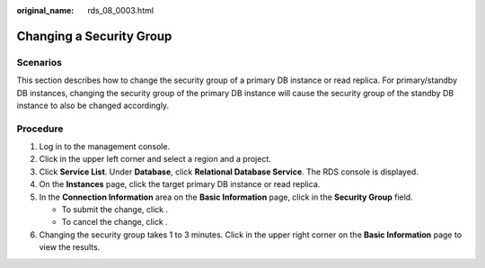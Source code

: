 :original_name: rds_08_0003.html

.. _rds_08_0003:

Changing a Security Group
=========================

Scenarios
---------

This section describes how to change the security group of a primary DB instance or read replica. For primary/standby DB instances, changing the security group of the primary DB instance will cause the security group of the standby DB instance to also be changed accordingly.

Procedure
---------

#. Log in to the management console.
#. Click |image1| in the upper left corner and select a region and a project.
#. Click **Service List**. Under **Database**, click **Relational Database Service**. The RDS console is displayed.
#. On the **Instances** page, click the target primary DB instance or read replica.
#. In the **Connection Information** area on the **Basic Information** page, click |image2| in the **Security Group** field.

   -  To submit the change, click |image3|.
   -  To cancel the change, click |image4|.

#. Changing the security group takes 1 to 3 minutes. Click |image5| in the upper right corner on the **Basic Information** page to view the results.

.. |image1| image:: /_static/images/en-us_image_0000001786854381.png
.. |image2| image:: /_static/images/en-us_image_0000001739973860.png
.. |image3| image:: /_static/images/en-us_image_0000001739973952.png
.. |image4| image:: /_static/images/en-us_image_0000001786854037.png
.. |image5| image:: /_static/images/en-us_image_0000001786933873.png
